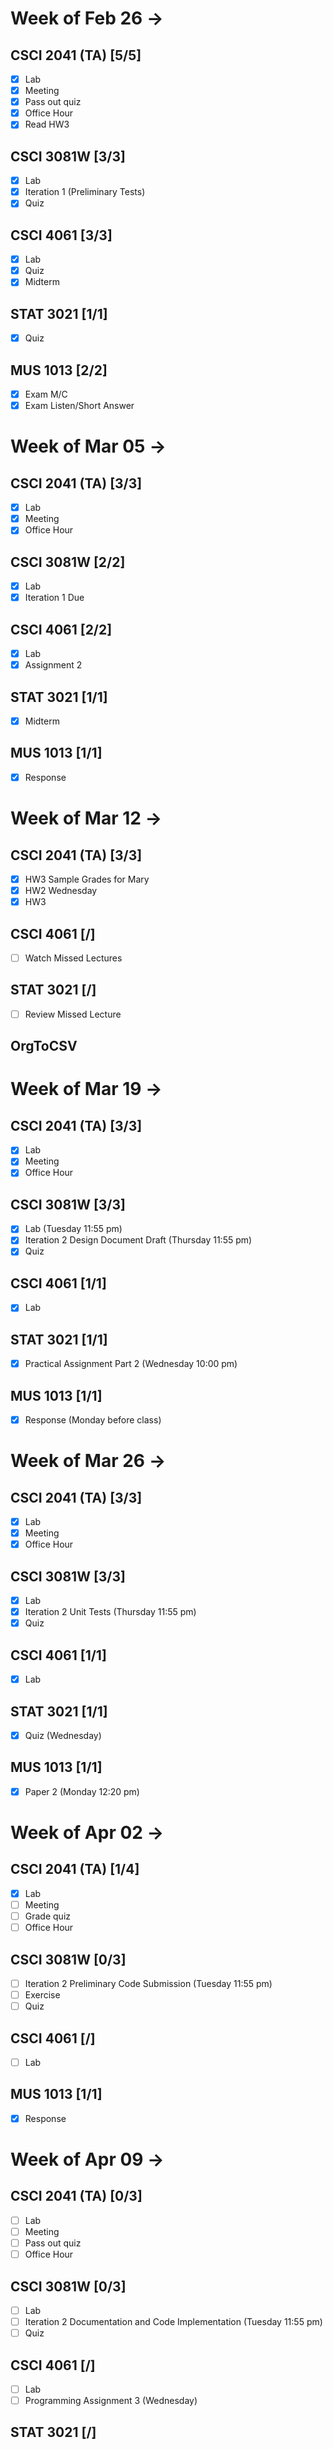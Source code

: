 * Week of Feb 26 ->
** CSCI 2041 (TA) [5/5]
   :LOGBOOK:
   CLOCK: [2018-03-02 Fri 14:11]--[2018-03-02 Fri 15:39] =>  1:28
   CLOCK: [2018-02-26 Mon 18:06]--[2018-02-26 Mon 18:26] =>  0:20
   CLOCK: [2018-02-26 Mon 14:49]--[2018-02-26 Mon 15:20] =>  0:31
   CLOCK: [2018-02-25 Sun 18:56]--[2018-02-25 Sun 19:57] =>  1:01
   :END:
   - [X] Lab
   - [X] Meeting
   - [X] Pass out quiz
   - [X] Office Hour
   - [X] Read HW3
** CSCI 3081W [3/3]
   :LOGBOOK:
   CLOCK: [2018-02-27 Tue 19:34]--[2018-02-27 Tue 21:27] =>  1:53
   CLOCK: [2018-02-26 Mon 17:37]--[2018-02-26 Mon 17:52] =>  0:15
   CLOCK: [2018-02-26 Mon 13:50]--[2018-02-26 Mon 14:43] =>  0:53
   CLOCK: [2018-02-26 Mon 00:41]--[2018-02-26 Mon 01:40] =>  0:59
   CLOCK: [2018-02-25 Sun 14:06]--[2018-02-25 Sun 15:15] =>  1:09 | Iter 1
   CLOCK: [2018-02-25 Sun 11:29]--[2018-02-25 Sun 12:21] =>  0:52 | Iter 1
   :END:
   - [X] Lab
   - [X] Iteration 1 (Preliminary Tests)
   - [X] Quiz
** CSCI 4061 [3/3]
   :LOGBOOK:
   CLOCK: [2018-03-01 Thu 10:00]--[2018-03-01 Thu 10:56] =>  0:56
   CLOCK: [2018-03-01 Thu 00:29]--[2018-03-01 Thu 00:37] =>  0:08
   CLOCK: [2018-02-28 Wed 23:49]--[2018-03-01 Thu 00:07] =>  0:18
   CLOCK: [2018-02-28 Wed 23:14]--[2018-02-28 Wed 23:41] =>  0:27
   CLOCK: [2018-02-28 Wed 16:28]--[2018-02-28 Wed 17:14] =>  0:46
   CLOCK: [2018-02-28 Wed 14:35]--[2018-02-28 Wed 15:58] =>  1:23
   :END:
   - [X] Lab
   - [X] Quiz
   - [X] Midterm
** STAT 3021 [1/1]
   :LOGBOOK:
   CLOCK: [2018-03-02 Fri 10:43]--[2018-03-02 Fri 10:46] =>  0:03
   CLOCK: [2018-03-01 Thu 21:02]--[2018-03-01 Thu 21:56] =>  0:54
   CLOCK: [2018-03-01 Thu 19:38]--[2018-03-01 Thu 19:58] =>  0:20
   CLOCK: [2018-03-01 Thu 17:20]--[2018-03-01 Thu 19:27] =>  2:07
   CLOCK: [2018-03-01 Thu 12:46]--[2018-03-01 Thu 13:08] =>  0:22
   CLOCK: [2018-02-28 Wed 10:11]--[2018-02-28 Wed 11:00] =>  0:49
   CLOCK: [2018-02-28 Wed 07:22]--[2018-02-28 Wed 07:56] =>  0:34
   CLOCK: [2018-02-27 Tue 18:22]--[2018-02-27 Tue 19:13] =>  0:51
   CLOCK: [2018-02-27 Tue 16:02]--[2018-02-27 Tue 16:29] =>  0:27
   CLOCK: [2018-02-27 Tue 12:53]--[2018-02-27 Tue 14:00] =>  1:07
   CLOCK: [2018-02-27 Tue 10:11]--[2018-02-27 Tue 10:26] =>  0:15
   CLOCK: [2018-02-25 Sun 22:12]--[2018-02-25 Sun 22:52] =>  0:40
   CLOCK: [2018-02-25 Sun 18:04]--[2018-02-25 Sun 18:53] =>  0:49
   CLOCK: [2018-02-25 Sun 16:19]--[2018-02-25 Sun 16:58] =>  0:39
   :END:
   - [X] Quiz
** MUS  1013 [2/2]
   :LOGBOOK:
   CLOCK: [2018-03-02 Fri 12:43]--[2018-03-02 Fri 14:11] =>  1:28
   CLOCK: [2018-03-02 Fri 10:46]--[2018-03-02 Fri 10:55] =>  0:09
   CLOCK: [2018-03-02 Fri 09:54]--[2018-03-02 Fri 10:41] =>  0:47
   CLOCK: [2018-02-28 Wed 08:12]--[2018-02-28 Wed 08:22] =>  0:10
   CLOCK: [2018-02-27 Tue 10:49]--[2018-02-27 Tue 11:00] =>  0:11
   CLOCK: [2018-02-26 Mon 10:57]--[2018-02-26 Mon 11:46] =>  0:49
   :END:
   - [X] Exam M/C
   - [X] Exam Listen/Short Answer
* Week of Mar 05 ->
** CSCI 2041 (TA) [3/3]
  :LOGBOOK:
  CLOCK: [2018-03-09 Fri 15:29]--[2018-03-09 Fri 15:50] =>  0:21
  CLOCK: [2018-03-09 Fri 12:13]--[2018-03-09 Fri 14:43] =>  2:30
  CLOCK: [2018-03-05 Mon 23:27]--[2018-03-06 Tue 00:08] =>  0:41
  CLOCK: [2018-03-05 Mon 22:18]--[2018-03-05 Mon 23:09] =>  0:51
  :END:
  - [X] Lab
  - [X] Meeting
  - [X] Office Hour
** CSCI 3081W [2/2]
   :LOGBOOK:
   CLOCK: [2018-03-06 Tue 21:46]--[2018-03-06 Tue 21:54] =>  0:08
   CLOCK: [2018-03-06 Tue 19:23]--[2018-03-06 Tue 20:26] =>  1:03
   CLOCK: [2018-03-06 Tue 13:15]--[2018-03-06 Tue 14:11] =>  0:56
   CLOCK: [2018-03-06 Tue 11:28]--[2018-03-06 Tue 12:32] =>  1:04
   CLOCK: [2018-03-05 Mon 20:48]--[2018-03-05 Mon 21:41] =>  0:53
   CLOCK: [2018-03-05 Mon 19:10]--[2018-03-05 Mon 20:10] =>  1:00
   CLOCK: [2018-03-05 Mon 14:23]--[2018-03-05 Mon 15:31] =>  1:08
   CLOCK: [2018-03-05 Mon 12:18]--[2018-03-05 Mon 13:01] =>  0:43
   CLOCK: [2018-03-05 Mon 10:49]--[2018-03-05 Mon 11:30] =>  0:41
   CLOCK: [2018-03-04 Sun 22:40]--[2018-03-04 Sun 23:20] =>  0:40
   CLOCK: [2018-03-04 Sun 19:16]--[2018-03-04 Sun 19:40] =>  0:24
   CLOCK: [2018-03-04 Sun 13:41]--[2018-03-04 Sun 14:22] =>  0:41
   CLOCK: [2018-03-04 Sun 13:09]--[2018-03-04 Sun 13:26] =>  0:17
   CLOCK: [2018-03-04 Sun 11:02]--[2018-03-04 Sun 11:53] =>  0:51
   CLOCK: [2018-03-03 Sat 18:21]--[2018-03-03 Sat 18:37] =>  0:16
   CLOCK: [2018-03-03 Sat 16:51]--[2018-03-03 Sat 18:04] =>  1:13
   CLOCK: [2018-03-03 Sat 13:48]--[2018-03-03 Sat 14:04] =>  0:16
   CLOCK: [2018-03-03 Sat 13:04]--[2018-03-03 Sat 13:24] =>  0:20
   CLOCK: [2018-03-03 Sat 10:58]--[2018-03-03 Sat 11:55] =>  0:57
   CLOCK: [2018-03-03 Sat 10:32]--[2018-03-03 Sat 10:47] =>  0:15
   :END:
   - [X] Lab
   - [X] Iteration 1 Due
** CSCI 4061 [2/2]
   :LOGBOOK:
   CLOCK: [2018-03-09 Fri 19:44]--[2018-03-09 Fri 20:12] =>  0:28
   CLOCK: [2018-03-08 Thu 20:32]--[2018-03-08 Thu 21:18] =>  0:46
   CLOCK: [2018-03-08 Thu 19:08]--[2018-03-08 Thu 19:40] =>  0:32
   CLOCK: [2018-03-08 Thu 12:30]--[2018-03-08 Thu 16:03] =>  3:33
   CLOCK: [2018-03-07 Wed 19:30]--[2018-03-08 Thu 02:16] =>  6:46
   CLOCK: [2018-03-04 Sun 16:34]--[2018-03-04 Sun 17:53] =>  1:19
   CLOCK: [2018-03-04 Sun 15:33]--[2018-03-04 Sun 16:07] =>  0:34
   :END:
   - [X] Lab
   - [X] Assignment 2
** STAT 3021 [1/1]
   :LOGBOOK:
   CLOCK: [2018-03-06 Tue 22:06]--[2018-03-06 Tue 23:10] =>  1:04
   CLOCK: [2018-03-07 Wed 16:23]--[2018-03-07 Wed 17:32] =>  1:09
   CLOCK: [2018-03-07 Wed 13:48]--[2018-03-07 Wed 15:42] =>  1:54
   CLOCK: [2018-03-07 Wed 10:37]--[2018-03-07 Wed 10:57] =>  0:20
   CLOCK: [2018-03-03 Sat 15:04]--[2018-03-03 Sat 15:34] =>  0:30
   :END:
   - [X] Midterm
** MUS  1013 [1/1]
   :LOGBOOK:
   CLOCK: [2018-03-03 Sat 14:29]--[2018-03-03 Sat 15:02] =>  0:33
   :END:
   - [X] Response
* Week of Mar 12 ->
** CSCI 2041 (TA) [3/3]
   :LOGBOOK:
   CLOCK: [2018-03-18 Sun 18:31]--[2018-03-18 Sun 19:51] =>  1:20
   CLOCK: [2018-03-17 Sat 13:03]--[2018-03-17 Sat 13:34] =>  0:31
   CLOCK: [2018-03-16 Fri 16:07]--[2018-03-16 Fri 18:55] =>  2:48
   CLOCK: [2018-03-15 Thu 13:07]--[2018-03-15 Thu 15:11] =>  2:04
   CLOCK: [2018-03-14 Wed 23:23]--[2018-03-14 Wed 23:49] =>  0:26
   CLOCK: [2018-03-14 Wed 18:01]--[2018-03-14 Wed 18:36] =>  0:35
   CLOCK: [2018-03-14 Wed 16:00]--[2018-03-14 Wed 17:46] =>  1:46
   CLOCK: [2018-03-14 Wed 14:01]--[2018-03-14 Wed 15:13] =>  1:12
   CLOCK: [2018-03-13 Tue 16:30]--[2018-03-13 Tue 17:48] =>  1:18
   CLOCK: [2018-03-13 Tue 15:58]--[2018-03-13 Tue 16:12] =>  0:14
   CLOCK: [2018-03-13 Tue 13:50]--[2018-03-13 Tue 15:38] =>  1:48
   CLOCK: [2018-03-10 Sat 20:31]--[2018-03-10 Sat 22:59] =>  2:28
   CLOCK: [2018-03-10 Sat 17:52]--[2018-03-10 Sat 18:38] =>  0:46
   CLOCK: [2018-03-10 Sat 15:53]--[2018-03-10 Sat 17:48] =>  1:55
   :END:
   - [X] HW3 Sample Grades for Mary
   - [X] HW2 Wednesday
   - [X] HW3
** CSCI 4061 [/]
   :LOGBOOK:
   CLOCK: [2018-03-18 Sun 15:18]--[2018-03-18 Sun 16:11] =>  0:53
   :END:
   - [ ] Watch Missed Lectures
** STAT 3021 [/]
   - [ ] Review Missed Lecture
** OrgToCSV
   :LOGBOOK:
   CLOCK: [2018-03-15 Thu 00:30]--[2018-03-15 Thu 00:54] =>  0:24
   CLOCK: [2018-03-11 Sun 18:50]--[2018-03-11 Sun 20:24] =>  1:34
   :END:
* Week of Mar 19 ->
** CSCI 2041 (TA) [3/3]
   :LOGBOOK:
   CLOCK: [2018-03-23 Fri 14:44]--[2018-03-23 Fri 15:15] =>  0:31
   CLOCK: [2018-03-19 Mon 19:27]--[2018-03-19 Mon 20:38] =>  1:11
   CLOCK: [2018-03-19 Mon 16:22]--[2018-03-19 Mon 17:01] =>  0:39
   :END:
   - [X] Lab
   - [X] Meeting
   - [X] Office Hour
** CSCI 3081W [3/3]
   :LOGBOOK:
   CLOCK: [2018-03-21 Wed 10:31]--[2018-03-21 Wed 11:05] =>  0:34
   CLOCK: [2018-03-18 Sun 16:16]--[2018-03-18 Sun 17:11] =>  0:55
   CLOCK: [2018-03-12 Mon 15:38]--[2018-03-12 Mon 17:20] =>  1:42
   :END:
   - [X] Lab (Tuesday 11:55 pm)
   - [X] Iteration 2 Design Document Draft (Thursday 11:55 pm)
   - [X] Quiz
** CSCI 4061 [1/1]
   :LOGBOOK:
   CLOCK: [2018-03-19 Mon 13:59]--[2018-03-19 Mon 15:13] =>  1:14
   :END:
   - [X] Lab
** STAT 3021 [1/1]
   :LOGBOOK:
   CLOCK: [2018-03-15 Thu 16:05]--[2018-03-15 Thu 16:46] =>  0:41
   :END:
   - [X] Practical Assignment Part 2 (Wednesday 10:00 pm)
** MUS  1013 [1/1]
   :LOGBOOK:
   CLOCK: [2018-03-12 Mon 14:32]--[2018-03-12 Mon 15:11] =>  0:39
   :END:
   - [X] Response (Monday before class)
* Week of Mar 26 ->
** CSCI 2041 (TA) [3/3]
   :LOGBOOK:
   CLOCK: [2018-03-30 Fri 13:58]--[2018-03-30 Fri 14:52] =>  0:54
   CLOCK: [2018-03-30 Fri 11:15]--[2018-03-30 Fri 13:13] =>  1:58
   CLOCK: [2018-03-27 Tue 23:42]--[2018-03-28 Wed 00:22] =>  0:40
   CLOCK: [2018-03-27 Tue 16:02]--[2018-03-27 Tue 16:23] =>  0:21
   CLOCK: [2018-03-27 Tue 13:50]--[2018-03-27 Tue 14:16] =>  0:26
   CLOCK: [2018-03-26 Mon 21:16]--[2018-03-27 Tue 00:00] =>  2:44
   CLOCK: [2018-03-26 Mon 17:05]--[2018-03-26 Mon 18:15] =>  1:10
   :END:
   - [X] Lab
   - [X] Meeting
   - [X] Office Hour
** CSCI 3081W [3/3]
   :LOGBOOK:
   CLOCK: [2018-04-01 Sun 20:01]--[2018-04-01 Sun 20:34] =>  0:33
   CLOCK: [2018-03-29 Thu 19:33]--[2018-03-29 Thu 20:57] =>  1:24
   CLOCK: [2018-03-29 Thu 16:07]--[2018-03-29 Thu 18:54] =>  2:47
   CLOCK: [2018-03-29 Thu 13:55]--[2018-03-29 Thu 14:23] =>  0:28
   CLOCK: [2018-03-29 Thu 12:19]--[2018-03-29 Thu 12:49] =>  0:30
   CLOCK: [2018-03-28 Wed 18:06]--[2018-03-28 Wed 18:38] =>  0:32
   CLOCK: [2018-03-28 Wed 16:59]--[2018-03-28 Wed 17:45] =>  0:46
   CLOCK: [2018-03-28 Wed 14:16]--[2018-03-28 Wed 15:08] =>  0:52
   CLOCK: [2018-03-28 Wed 13:40]--[2018-03-28 Wed 14:06] =>  0:26
   :END:
   - [X] Lab
   - [X] Iteration 2 Unit Tests (Thursday 11:55 pm)
   - [X] Quiz
** CSCI 4061 [1/1]
   :LOGBOOK:
   CLOCK: [2018-03-26 Mon 16:48]--[2018-03-26 Mon 17:01] =>  0:13
   CLOCK: [2018-03-26 Mon 14:22]--[2018-03-26 Mon 15:20] =>  0:58
   :END:
   - [X] Lab
** STAT 3021 [1/1]
   :LOGBOOK:
   CLOCK: [2018-03-28 Wed 10:04]--[2018-03-28 Wed 10:47] =>  0:43
   CLOCK: [2018-03-28 Wed 01:12]--[2018-03-28 Wed 02:04] =>  0:52
   CLOCK: [2018-03-27 Tue 22:51]--[2018-03-27 Tue 23:42] =>  0:51
   CLOCK: [2018-03-27 Tue 12:06]--[2018-03-27 Tue 13:48] =>  1:42
   CLOCK: [2018-03-27 Tue 10:45]--[2018-03-27 Tue 11:19] =>  0:34
   CLOCK: [2018-03-25 Sun 22:11]--[2018-03-25 Sun 23:30] =>  1:19
   CLOCK: [2018-03-25 Sun 20:08]--[2018-03-25 Sun 20:55] =>  0:47
   CLOCK: [2018-03-25 Sun 16:05]--[2018-03-25 Sun 18:17] =>  2:12
   :END:
   - [X] Quiz (Wednesday)
** MUS  1013 [1/1]
   :LOGBOOK:
   CLOCK: [2018-03-24 Sat 15:54]--[2018-03-24 Sat 17:56] =>  2:02
   CLOCK: [2018-03-24 Sat 12:47]--[2018-03-24 Sat 13:42] =>  0:55
   CLOCK: [2018-03-22 Thu 16:21]--[2018-03-22 Thu 17:43] =>  1:22
   :END:
   - [X] Paper 2 (Monday 12:20 pm)
* Week of Apr 02 ->
** CSCI 2041 (TA) [1/4]
   :LOGBOOK:
   CLOCK: [2018-04-03 Tue 15:37]--[2018-04-03 Tue 16:05] =>  0:28
   CLOCK: [2018-04-03 Tue 12:19]--[2018-04-03 Tue 13:24] =>  1:05
   CLOCK: [2018-04-02 Mon 23:23]--[2018-04-03 Tue 00:23] =>  1:00
   CLOCK: [2018-04-02 Mon 16:24]--[2018-04-02 Mon 17:51] =>  1:27
   CLOCK: [2018-04-02 Mon 14:57]--[2018-04-02 Mon 15:10] =>  0:13
   :END:
   - [X] Lab
   - [ ] Meeting
   - [ ] Grade quiz
   - [ ] Office Hour
** CSCI 3081W [0/3]
   :LOGBOOK:
   CLOCK: [2018-04-03 Tue 13:36]--[2018-04-03 Tue 14:07] =>  0:31
   CLOCK: [2018-04-03 Tue 10:39]--[2018-04-03 Tue 11:27] =>  0:48
   CLOCK: [2018-04-02 Mon 15:10]--[2018-04-02 Mon 15:34] =>  0:24
   CLOCK: [2018-04-02 Mon 14:08]--[2018-04-02 Mon 14:53] =>  0:45
   CLOCK: [2018-04-01 Sun 23:41]--[2018-04-02 Mon 00:47] =>  1:06
   CLOCK: [2018-04-01 Sun 21:29]--[2018-04-01 Sun 22:27] =>  0:58
   :END:
   - [ ] Iteration 2 Preliminary Code Submission (Tuesday 11:55 pm)
   - [ ] Exercise
   - [ ] Quiz
** CSCI 4061 [/]
   - [ ] Lab
** MUS  1013 [1/1]
   :LOGBOOK:
   CLOCK: [2018-04-01 Sun 20:51]--[2018-04-01 Sun 21:14] =>  0:23
   :END:
   - [X] Response
* Week of Apr 09 ->
** CSCI 2041 (TA) [0/3]
   - [ ] Lab
   - [ ] Meeting
   - [ ] Pass out quiz
   - [ ] Office Hour
** CSCI 3081W [0/3]
   - [ ] Lab
   - [ ] Iteration 2 Documentation and Code Implementation (Tuesday 11:55 pm)
   - [ ] Quiz
** CSCI 4061 [/]
   - [ ] Lab
   - [ ] Programming Assignment 3 (Wednesday)
** STAT 3021 [/]
   - [ ] Quiz (Wednesday)
** MUS  1013 [/]
   - [ ] Response
* Week of Apr 16 ->
** Registration Fall 2018 April 18th
** CSCI 2041 (TA) [0/3]
   - [ ] Lab
   - [ ] Meeting
   - [ ] Pass out quiz
   - [ ] Office Hour
** CSCI 3081W [0/3]
   - [ ] Lab
   - [ ] Quiz
** CSCI 4061 [/]
   - [ ] Lab
   - [ ] Midterm (Tuesday)
** MUS  1013 [/]
   - [ ] Paper 3 (Monday)
* Week of Apr 23 ->
** CSCI 2041 (TA) [0/3]
   - [ ] Lab
   - [ ] Meeting
   - [ ] Pass out quiz (Friday 4:05 pm)
   - [ ] Office Hour
** CSCI 3081W [0/3]
   - [ ] Lab
   - [ ] Iteration 3 Preliminary Code Tests (Tuesday)
   - [ ] Quiz
** CSCI 4061 [/]
   - [ ] Lab
** STAT 3021 [/]
   - [ ] Quiz (Wednesday)
** MUS  1013 [/]
   - [ ] Response
* Week of Apr 30 ->
** CSCI 2041 (TA) [0/3]
   - [ ] Lab
   - [ ] Meeting
   - [ ] Pass out quiz
   - [ ] Office Hour
** CSCI 3081W [0/3]
   - [ ] Lab
   - [ ] Iteration 3 Final Code Submission (Tuesday)
** CSCI 4061 [/]
   - [ ] Lab
** STAT 3021 [/]
   - [ ] Practical Assignment Part 3 (Wednesday)
** MUS  1013 [/]
   - [ ] Exam (Wednesday)
   - [ ] Exam (Friday)
* Week of May 07 ->
** CSCI 2041 (TA) [0/3]
   - [ ] Lab
   - [ ] Meeting
   - [ ] Final Exam (Tuesday 10:30 am)
   - [ ] Final Exam (Wednesday 10:30 am)
** CSCI 4061 [/]
   - [ ] Final (Tuesday 8:00-10:00 am)
** STAT 3021 [/]
   - [ ] Final Exam (Thursday 4:00-6:00 pm)
* Week of May 14 ->
